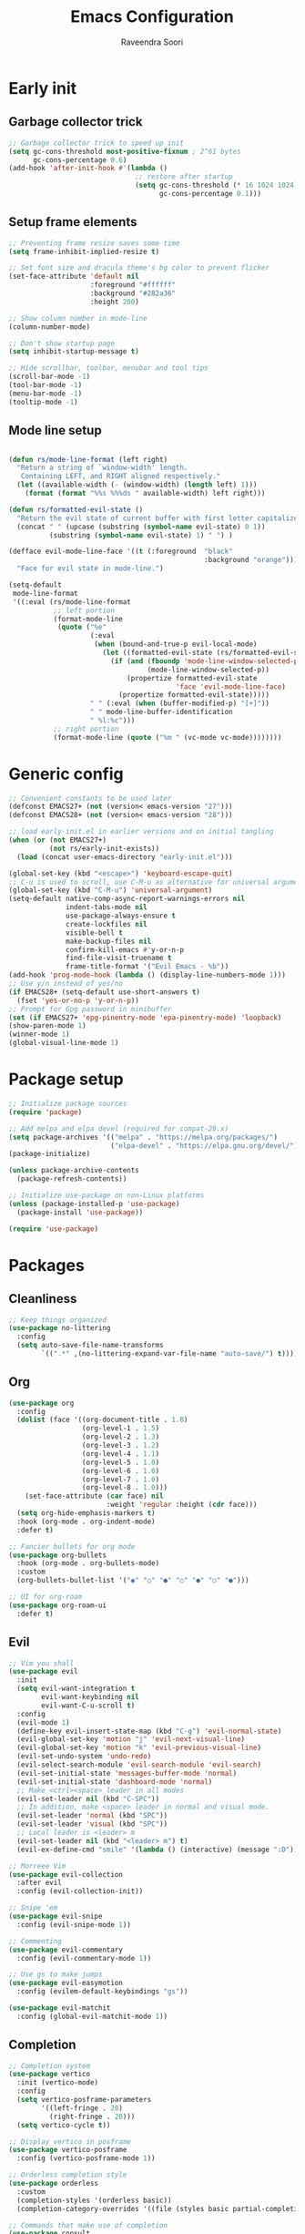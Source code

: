 #+TITLE: Emacs Configuration
#+AUTHOR: Raveendra Soori
#+CREATED: 7th April 2023

* Early init
** Garbage collector trick
#+begin_src emacs-lisp :tangle early-init.el
  ;; Garbage collector trick to speed up init
  (setq gc-cons-threshold most-positive-fixnum ; 2^61 bytes
        gc-cons-percentage 0.6)
  (add-hook 'after-init-hook #'(lambda ()
                                 ;; restore after startup
                                 (setq gc-cons-threshold (* 16 1024 1024)
                                       gc-cons-percentage 0.1)))
#+end_src

** Setup frame elements
#+begin_src emacs-lisp :tangle early-init.el
  ;; Preventing frame resize saves some time
  (setq frame-inhibit-implied-resize t)

  ;; Set font size and dracula theme's bg color to prevent flicker
  (set-face-attribute 'default nil
                      :foreground "#ffffff"
                      :background "#282a36"
                      :height 200)

  ;; Show column number in mode-line
  (column-number-mode)

  ;; Don't show startup page
  (setq inhibit-startup-message t)

  ;; Hide scrollbar, toolbar, menubar and tool tips
  (scroll-bar-mode -1)
  (tool-bar-mode -1)
  (menu-bar-mode -1)
  (tooltip-mode -1)
#+end_src

** Mode line setup
#+begin_src emacs-lisp :tangle early-init.el

  (defun rs/mode-line-format (left right)
    "Return a string of `window-width' length.
     Containing LEFT, and RIGHT aligned respectively."
    (let ((available-width (- (window-width) (length left) 1)))
      (format (format "%%s %%%ds " available-width) left right)))

  (defun rs/formatted-evil-state ()
    "Return the evil state of current buffer with first letter capitalized."
    (concat " " (upcase (substring (symbol-name evil-state) 0 1))
            (substring (symbol-name evil-state) 1) " ") )

  (defface evil-mode-line-face '((t (:foreground  "black"
                                                  :background "orange")))
    "Face for evil state in mode-line.")

  (setq-default
   mode-line-format
   '((:eval (rs/mode-line-format
             ;; left portion
             (format-mode-line
              (quote ("%e"
                      (:eval
                       (when (bound-and-true-p evil-local-mode)
                         (let ((formatted-evil-state (rs/formatted-evil-state)))
                           (if (and (fboundp 'mode-line-window-selected-p)
                                    (mode-line-window-selected-p))
                               (propertize formatted-evil-state
                                           'face 'evil-mode-line-face)
                             (propertize formatted-evil-state)))))
                      " " (:eval (when (buffer-modified-p) "[+]"))
                      " " mode-line-buffer-identification
                      " %l:%c")))
             ;; right portion
             (format-mode-line (quote ("%m " (vc-mode vc-mode))))))))
#+end_src
* Generic config
#+begin_src emacs-lisp
  ;; Convenient constants to be used later
  (defconst EMACS27+ (not (version< emacs-version "27")))
  (defconst EMACS28+ (not (version< emacs-version "28")))

  ;; load early-init.el in earlier versions and on initial tangling
  (when (or (not EMACS27+)
            (not rs/early-init-exists))
    (load (concat user-emacs-directory "early-init.el")))

  (global-set-key (kbd "<escape>") 'keyboard-escape-quit)
  ;; C-u is used to scroll, use C-M-u as alternative for universal argument
  (global-set-key (kbd "C-M-u") 'universal-argument)
  (setq-default native-comp-async-report-warnings-errors nil
                indent-tabs-mode nil
                use-package-always-ensure t
                create-lockfiles nil
                visible-bell t
                make-backup-files nil
                confirm-kill-emacs #'y-or-n-p
                find-file-visit-truename t
                frame-title-format '("Evil Emacs - %b"))
  (add-hook 'prog-mode-hook (lambda () (display-line-numbers-mode 1)))
  ;; Use y/n instead of yes/no
  (if EMACS28+ (setq-default use-short-answers t)
    (fset 'yes-or-no-p 'y-or-n-p))
  ;; Prompt for Gpg password in minibuffer
  (set (if EMACS27+ 'epg-pinentry-mode 'epa-pinentry-mode) 'loopback)
  (show-paren-mode 1)
  (winner-mode 1)
  (global-visual-line-mode 1)
#+end_src

* Package setup
#+begin_src emacs-lisp
  ;; Initialize package sources
  (require 'package)

  ;; Add melpa and elpa devel (required for compat-28.x)
  (setq package-archives '(("melpa" . "https://melpa.org/packages/")
                           ("elpa-devel" . "https://elpa.gnu.org/devel/")))
  (package-initialize)

  (unless package-archive-contents
    (package-refresh-contents))

  ;; Initialize use-package on non-Linux platforms
  (unless (package-installed-p 'use-package)
    (package-install 'use-package))

  (require 'use-package)

#+end_src

* Packages
** Cleanliness
#+begin_src emacs-lisp
  ;; Keep things organized
  (use-package no-littering
    :config
    (setq auto-save-file-name-transforms
          `((".*" ,(no-littering-expand-var-file-name "auto-save/") t))))
#+end_src

** Org
#+begin_src emacs-lisp
  (use-package org
    :config
    (dolist (face '((org-document-title . 1.8)
                    (org-level-1 . 1.5)
                    (org-level-2 . 1.3)
                    (org-level-3 . 1.2)
                    (org-level-4 . 1.1)
                    (org-level-5 . 1.0)
                    (org-level-6 . 1.0)
                    (org-level-7 . 1.0)
                    (org-level-8 . 1.0)))
      (set-face-attribute (car face) nil
                          :weight 'regular :height (cdr face)))
    (setq org-hide-emphasis-markers t)
    :hook (org-mode . org-indent-mode)
    :defer t)

  ;; Fancier bullets for org mode
  (use-package org-bullets
    :hook (org-mode . org-bullets-mode)
    :custom
    (org-bullets-bullet-list '("◉" "○" "●" "○" "●" "○" "●")))

  ;; UI for org-roam
  (use-package org-roam-ui
    :defer t)

#+end_src

** Evil
#+begin_src emacs-lisp
  ;; Vim you shall
  (use-package evil
    :init
    (setq evil-want-integration t
          evil-want-keybinding nil
          evil-want-C-u-scroll t)
    :config
    (evil-mode 1)
    (define-key evil-insert-state-map (kbd "C-g") 'evil-normal-state)
    (evil-global-set-key 'motion "j" 'evil-next-visual-line)
    (evil-global-set-key 'motion "k" 'evil-previous-visual-line)
    (evil-set-undo-system 'undo-redo)
    (evil-select-search-module 'evil-search-module 'evil-search)
    (evil-set-initial-state 'messages-buffer-mode 'normal)
    (evil-set-initial-state 'dashboard-mode 'normal)
    ;; Make <ctrl><space> leader in all modes
    (evil-set-leader nil (kbd "C-SPC"))
    ;; In addition, make <space> leader in normal and visual mode.
    (evil-set-leader 'normal (kbd "SPC"))
    (evil-set-leader 'visual (kbd "SPC"))
    ;; Local leader is <leader> m
    (evil-set-leader nil (kbd "<leader> m") t)
    (evil-ex-define-cmd "smile" '(lambda () (interactive) (message ":D"))))

  ;; Morreee Vim
  (use-package evil-collection
    :after evil
    :config (evil-collection-init))

  ;; Snipe 'em
  (use-package evil-snipe
    :config (evil-snipe-mode 1))

  ;; Commenting
  (use-package evil-commentary
    :config (evil-commentary-mode 1))

  ;; Use gs to make jumps
  (use-package evil-easymotion
    :config (evilem-default-keybindings "gs"))

  (use-package evil-matchit
    :config (global-evil-matchit-mode 1))
#+end_src
** Completion
#+begin_src emacs-lisp
  ;; Completion system
  (use-package vertico
    :init (vertico-mode)
    :config
    (setq vertico-posframe-parameters
          '((left-fringe . 20)
            (right-fringe . 20)))
    (setq vertico-cycle t))

  ;; Display vertico in posframe
  (use-package vertico-posframe
    :config (vertico-posframe-mode 1))

  ;; Orderless completion style
  (use-package orderless
    :custom
    (completion-styles '(orderless basic))
    (completion-category-overrides '((file (styles basic partial-completion)))))

  ;; Commands that make use of completion
  (use-package consult
    :init
    (setq completion-in-region-function
          (lambda (&rest args)
            (apply (if vertico-mode
                       #'consult-completion-in-region
                     #'completion--in-region)
                   args)))
    :defer t)

  ;; Add annotations to minibuffer completion
  (use-package marginalia
    :bind
    (:map minibuffer-local-map
          ("M-A" . marginalia-cycle))
    :init
    (marginalia-mode))

#+end_src

** Code completion
#+begin_src emacs-lisp
  ;; Text completion framework
  (use-package company
    :hook (prog-mode . company-mode)
    :bind (:map company-active-map
                ("<return>" . nil)
                ("RET" . nil)
                ("<tab>" . company-complete-selection)))

#+end_src

** UI
#+begin_src emacs-lisp
  ;; Themes
  (use-package doom-themes
    :init (load-theme 'doom-dracula t))

  (use-package all-the-icons
    :defer t)

  ;; Show possible keys and bindings
  (use-package which-key
    :config (which-key-mode))

  ;; Frame wide text scaling
  (use-package default-text-scale
    :config (default-text-scale-mode 1))

#+end_src

** Git
#+begin_src emacs-lisp
  ;; Apparently the best git interface
  (use-package magit
    :bind ("C-x g" . magit-status))

  ;; Git gutter
  (use-package git-gutter
    :hook (prog-mode . git-gutter-mode)
    :config
    (setq git-gutter:update-interval 0.02))

  (use-package git-gutter-fringe
    :config
    (define-fringe-bitmap
      'git-gutter-fr:added [224] nil nil '(center repeated))
    (define-fringe-bitmap
      'git-gutter-fr:modified [224] nil nil '(center repeated))
    (define-fringe-bitmap
      'git-gutter-fr:deleted [128 192 224 240] nil nil 'bottom))

#+end_src

** Better help
#+begin_src emacs-lisp
  ;; Better help
  (use-package helpful
    :defer t
    :commands (helpful-callable helpful-variable helpful-command helpful-key)
    :bind
    ([remap describe-function] . helpful-callable)
    ([remap describe-command] . helpful-command)
    ([remap describe-variable] . helpful-variable)
    ([remap describe-key] . helpful-key))

#+end_src

** Terminal
#+begin_src emacs-lisp
  ;; The most loved terminal in Emacs
  (use-package vterm
    :if (eq system-type `gnu/linux)
    :defer t)

#+end_src

** Fuzzy finder
#+begin_src emacs-lisp
  ;; Fuzzy finder
  (use-package affe
    :init
    (setq affe-find-command (concat "rg"
                                    " --color=never"
                                    " --no-ignore"
                                    " --hidden"
                                    " --files"))
    (setq affe-grep-command (concat "rg"
                                    "--null"
                                    " --color=never"
                                    " --max-columns=1000"
                                    " --no-heading"
                                    " --line-number"
                                    " --no-ignore"
                                    " --hidden"
                                    " -v ^$"))
    :defer t)

  ;; Also include FZF
  (use-package fzf
    :defer t)

#+end_src

** PDF support
#+begin_src emacs-lisp
  (use-package pdf-tools
    :if (eq system-type `gnu/linux)
    :mode ("\\.pdf\\'" . pdf-view-mode)
    :defer t
    :config
    (pdf-tools-install)
    (setq-default pdf-view-display-size 'fit-page))

  ;; Custom functions

#+end_src

** Others
#+begin_src emacs-lisp
  ;; Profiler
  (use-package esup
    :defer t
    :pin melpa
    :config (setq esup-depth 0))

  (use-package async
    :defer t)

  ;; Save command history
  (use-package savehist
    :config (savehist-mode t))

  ;; Show keyboard input
  (use-package command-log-mode
    :defer t
    :commands command-log-mode)

  ;; Highlight cursor
  (use-package beacon
    :defer t)

  ;; Handy command to restart
  (use-package restart-emacs
    :defer t)

  ;; Cat in the modeline
  (use-package nyan-mode
    :defer t)

  ;; Still editing vim config files?
  (use-package vimrc-mode
    :defer t)

#+end_src

* Helper functions

#+begin_src emacs-lisp
  (defun rs/gen-input(KEYS)
    "Generates the input key sequence from kbd compatible string KEYS."
    (interactive)
    (setq  unread-command-events
           (nconc (listify-key-sequence (kbd KEYS)) unread-command-events)))

  (defun rs/help ()
    (interactive)
    (rs/gen-input "C-h"))

#+end_src

* Zen UI

#+begin_src emacs-lisp

    ;; Hide modeline
    (use-package hide-mode-line
      :defer t)

    ;; Distraction free writing
    (use-package olivetti
      :defer t)

    (defun rs/zen--get-mode-state (mode)
      "Returns t if MODE is set to non-nil else returns -1"
      (if (boundp mode) (if (eq (eval mode) nil) -1 t) -1))

    (defun rs/toggle-zen (&optional arg)
      "Zen for intense focus"
      (interactive "P")
      (let ((arg (or arg 0)))
        ;; Check if we need to turn off zen
        (if (and (<= arg 0) (boundp 'rs/zen-restore-line-num))
            (progn
              (display-line-numbers-mode rs/zen-restore-line-num)
              (hide-mode-line-mode rs/zen-restore-mode-line)
              (olivetti-mode -1)
              (kill-local-variable 'rs/zen-restore-line-num)
              (kill-local-variable 'rs/zen-restore-mode-line))
          (if (and (not (boundp 'rs/zen-restore-line-num))
                   (not (boundp 'rs/zen-restore-mode-line))
                   (>= arg 0))
              (progn
                (make-local-variable 'rs/zen-restore-line-num)
                (setq rs/zen-restore-line-num
                      (rs/zen--get-mode-state 'display-line-numbers-mode))
                (make-local-variable 'rs/zen-restore-mode-line)
                (setq rs/zen-restore-mode-line
                      (rs/zen--get-mode-state 'hide-mode-line-mode))
                (display-line-numbers-mode 0)
                (hide-mode-line-mode t)
                (olivetti-mode t))))))
#+end_src

* Load bindings and custom file

#+begin_src emacs-lisp
  (setq custom-file (concat user-emacs-directory "custom-file.el")
        bindings-file (concat user-emacs-directory "bindings.el")
        bindings-source-file (concat user-emacs-directory "bindings.org"))

  ;; Execute bindings-source-file if bindings-file doesn't exist
  (unless (file-exists-p bindings-file)
    (find-file bindings-source-file)
    (setq org-confirm-babel-evaluate nil)
    (org-babel-execute-buffer)
    (setq org-confirm-babel-evaluate t)
    (set-buffer-modified-p nil)
    (kill-current-buffer))

  (load-file bindings-file)

  ;; Finally load the custom file
  (when (file-exists-p custom-file)
    (load-file custom-file))

#+end_src
